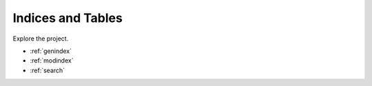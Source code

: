 Indices and Tables
------------------

Explore the project.

* :ref:`genindex`
* :ref:`modindex`
* :ref:`search`
